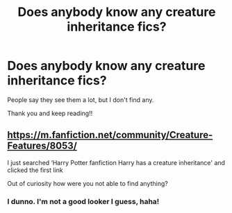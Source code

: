 #+TITLE: Does anybody know any creature inheritance fics?

* Does anybody know any creature inheritance fics?
:PROPERTIES:
:Author: harry_potters_mom
:Score: 1
:DateUnix: 1600367675.0
:DateShort: 2020-Sep-17
:FlairText: Request
:END:
People say they see them a lot, but I don't find any.

Thank you and keep reading!!


** [[https://m.fanfiction.net/community/Creature-Features/8053/]]

I just searched ‘Harry Potter fanfiction Harry has a creature inheritance' and clicked the first link

Out of curiosity how were you not able to find anything?
:PROPERTIES:
:Author: Ako_Knight
:Score: 2
:DateUnix: 1600374015.0
:DateShort: 2020-Sep-18
:END:

*** I dunno. I'm not a good looker I guess, haha!
:PROPERTIES:
:Author: harry_potters_mom
:Score: 1
:DateUnix: 1600377720.0
:DateShort: 2020-Sep-18
:END:
